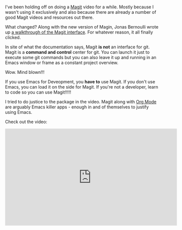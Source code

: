 #+BEGIN_COMMENT
.. title: Using Emacs Episode 47 - Magit
.. slug: using-emacs-47-magit
.. date: 2018-04-07 09:05:36 UTC-04:00
.. tags: emacs, tools, editing
.. category: 
.. link: 
.. description: 
.. type: text
#+END_COMMENT

* 
I've been holding off on doing a [[https://magit.vc/][Magit]] video for a while. Mostly
because I wasn't using it exclusively and also because there are
already a number of good Magit videos and resources out there.

What changed? Along with the new version of Magin, Jonas Bernoulli
wrote up [[https://emacsair.me/2017/09/01/magit-walk-through/][a walkthrough of the Magit interface]]. For whatever reason,
it all finally clicked. 

In site of what the documentation says, Magit *is not* an interface
for git. Magit is a *command and control* center for git. You can
launch it just to execute some git commands but you can also leave it
up and running in an Emacs window or frame as a constant project
overview.

Wow. Mind blown!!!

If you use Emacs for Deveopment, you *have to* use Magit. If you don't
use Emacs, you can load it on the side for Magit. If you're not a
developer, learn to code so you can use Magit!!!!!

I tried to do justice to the package in the video. Magit along with [[https://orgmode.org/][Org
Mode]] are arguably Emacs killer apps - enough in and of themselves to
justify using Emacs.

Check out the video:

#+BEGIN_EXPORT html
<iframe width="560" height="315" src="https://www.youtube.com/embed/1IYsiHXR620" frameborder="0" allow="autoplay; encrypted-media" allowfullscreen></iframe>
#+END_EXPORT
